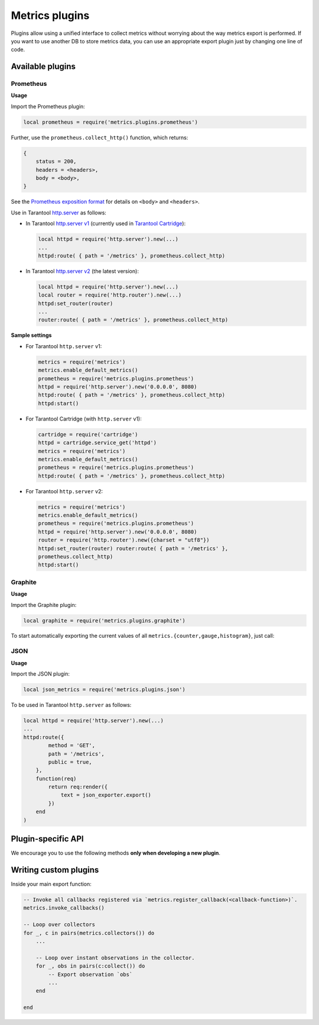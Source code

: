.. _metrics-plugins:

===============================================================================
Metrics plugins
===============================================================================

Plugins allow using a unified interface to collect metrics without
worrying about the way metrics export is performed.
If you want to use another DB to store metrics data, you can use an
appropriate export plugin just by changing one line of code.

.. _available-plugins:

-------------------------------------------------------------------------------
Available plugins
-------------------------------------------------------------------------------

.. _prometheus:

~~~~~~~~~~~~~~~~~~~~~~~~~~~~~~~~~~~~~~~~~~~~~~~~~~~~~~~~~~~~~~~~~~~~~~~~~~~~~~~~
Prometheus
~~~~~~~~~~~~~~~~~~~~~~~~~~~~~~~~~~~~~~~~~~~~~~~~~~~~~~~~~~~~~~~~~~~~~~~~~~~~~~~~

**Usage**

Import the Prometheus plugin:

..  code-block:: lua

    local prometheus = require('metrics.plugins.prometheus')

Further, use the ``prometheus.collect_http()`` function, which returns:

..  code-block:: lua

    {
        status = 200,
        headers = <headers>,
        body = <body>,
    }

See the
`Prometheus exposition format <https://github.com/prometheus/docs/blob/master/content/docs/instrumenting/exposition_formats.md>`_
for details on ``<body>`` and ``<headers>``.

Use in Tarantool `http.server <https://github.com/tarantool/http/>`_ as follows:

* In Tarantool `http.server v1 <https://github.com/tarantool/http/tree/tarantool-1.6>`_
  (currently used in `Tarantool Cartridge <https://github.com/tarantool/cartridge>`_):

  ..  code-block:: lua

      local httpd = require('http.server').new(...)
      ...
      httpd:route( { path = '/metrics' }, prometheus.collect_http)

* In Tarantool `http.server v2 <https://github.com/tarantool/http/>`_
  (the latest version):

  ..  code-block:: lua

      local httpd = require('http.server').new(...)
      local router = require('http.router').new(...)
      httpd:set_router(router)
      ...
      router:route( { path = '/metrics' }, prometheus.collect_http)

**Sample settings**

* For Tarantool ``http.server`` v1:

  ..  code-block:: lua

      metrics = require('metrics')
      metrics.enable_default_metrics()
      prometheus = require('metrics.plugins.prometheus')
      httpd = require('http.server').new('0.0.0.0', 8080)
      httpd:route( { path = '/metrics' }, prometheus.collect_http)
      httpd:start()

* For Tarantool Cartridge (with ``http.server`` v1):

  ..  code-block:: lua

      cartridge = require('cartridge')
      httpd = cartridge.service_get('httpd')
      metrics = require('metrics')
      metrics.enable_default_metrics()
      prometheus = require('metrics.plugins.prometheus')
      httpd:route( { path = '/metrics' }, prometheus.collect_http)

* For Tarantool ``http.server`` v2:

  ..  code-block:: lua

      metrics = require('metrics')
      metrics.enable_default_metrics()
      prometheus = require('metrics.plugins.prometheus')
      httpd = require('http.server').new('0.0.0.0', 8080)
      router = require('http.router').new({charset = "utf8"})
      httpd:set_router(router) router:route( { path = '/metrics' },
      prometheus.collect_http)
      httpd:start()

.. _graphite:

~~~~~~~~~~~~~~~~~~~~~~~~~~~~~~~~~~~~~~~~~~~~~~~~~~~~~~~~~~~~~~~~~~~~~~~~~~~~~~~~
Graphite
~~~~~~~~~~~~~~~~~~~~~~~~~~~~~~~~~~~~~~~~~~~~~~~~~~~~~~~~~~~~~~~~~~~~~~~~~~~~~~~~

**Usage**

Import the Graphite plugin:

..  code-block:: lua

    local graphite = require('metrics.plugins.graphite')

To start automatically exporting the current values of all
``metrics.{counter,gauge,histogram}``, just call:

.. module:: metrics.plugins.graphite

..  function:: init(options)

    :param table options: Possible options:

                          *  ``prefix`` (string) - metrics prefix (default is ``'tarantool'``);
                          *  ``host`` (string) - graphite server host (default is ``'127.0.0.1'``);
                          *  ``port`` (number) - graphite server port (default is ``2003``);
                          *  ``send_interval`` (number) - metrics collect interval in seconds
                             (default is ``2``);

    This creates a background fiber that periodically sends all metrics to
    a remote Graphite server.

    Exported metric name is sent in the format ``<prefix>.<metric_name>``.

.. _json:

~~~~~~~~~~~~~~~~~~~~~~~~~~~~~~~~~~~~~~~~~~~~~~~~~~~~~~~~~~~~~~~~~~~~~~~~~~~~~~~~
JSON
~~~~~~~~~~~~~~~~~~~~~~~~~~~~~~~~~~~~~~~~~~~~~~~~~~~~~~~~~~~~~~~~~~~~~~~~~~~~~~~~

**Usage**

Import the JSON plugin:

..  code-block:: lua

    local json_metrics = require('metrics.plugins.json')

..  module:: metrics.plugins.json

..  function:: export()

    :return: the following structure

        ..  code-block:: json

            [
                {
                    "name": "<name>",
                    "label_pairs": {
                        "<name>": "<value>",
                        "...": "..."
                        },
                    "timestamp": "<number>",
                    "value": "<value>"
                },
                "..."
            ]

    :rtype: string

    ..  IMPORTANT::

        Values can be ``+-math.huge``, ``math.huge * 0``. Then:

        * ``math.huge`` is serialized to ``"inf"``
        * ``-math.huge`` is serialized to ``"-inf"``
        * ``math.huge * 0`` is serialized to ``"nan"``

    **Example**

    ..  code-block:: json

        [
            {
                "label_pairs": {
                    "type": "nan"
                },
                "timestamp": 1559211080514607,
                "metric_name": "test_nan",
                "value": "nan"
            },
            {
                "label_pairs": {
                    "type": "-inf"
                },
                "timestamp": 1559211080514607,
                "metric_name": "test_inf",
                "value": "-inf"
            },
            {
                "label_pairs": {
                    "type": "inf"
                },
                "timestamp": 1559211080514607,
                "metric_name": "test_inf",
                "value": "inf"
            }
        ]

To be used in Tarantool ``http.server`` as follows:

..  code-block:: lua

    local httpd = require('http.server').new(...)
    ...
    httpd:route({
            method = 'GET',
            path = '/metrics',
            public = true,
        },
        function(req)
            return req:render({
                text = json_exporter.export()
            })
        end
    )

.. _plugin-specific-api:

-------------------------------------------------------------------------------
Plugin-specific API
-------------------------------------------------------------------------------

We encourage you to use the following methods **only when developing a new plugin**.

.. module:: metrics

..  function:: invoke_callbacks()

    Invokes the function registered via
    ``metrics.register_callback(<callback>)``.
    Used in exporters.

..  function:: collectors()

    Designed to be used in exporters in favor of ``metrics.collect()``.

    :return: a list of created collectors

..  class:: collector_object

    ..  method:: collect()

        ..  NOTE::

            You'll probably want to use ``metrics.collectors()`` instead.

        Equivalent to:

        ..  code-block:: lua

            for _, c in pairs(metrics.collectors()) do
                for _, obs in ipairs(c:collect()) do
                    ...  -- handle observation
                end
            end

        :return: Concatenation of ``observation`` objects across all
                 created collectors.

            ..  code-block:: lua

                {
                    label_pairs: table,         -- `label_pairs` key-value table
                    timestamp: ctype<uint64_t>, -- current system time (in microseconds)
                    value: number,              -- current value
                    metric_name: string,        -- collector
                }

        :rtype: table

.. _writing-custom-plugins:

-------------------------------------------------------------------------------
Writing custom plugins
-------------------------------------------------------------------------------

Inside your main export function:

..  code-block:: lua

    -- Invoke all callbacks registered via `metrics.register_callback(<callback-function>)`.
    metrics.invoke_callbacks()

    -- Loop over collectors
    for _, c in pairs(metrics.collectors()) do
        ...

        -- Loop over instant observations in the collector.
        for _, obs in pairs(c:collect()) do
            -- Export observation `obs`
            ...
        end

    end
